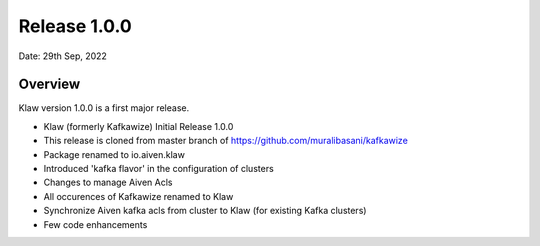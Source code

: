 Release 1.0.0
=============

Date: 29th Sep, 2022

Overview
--------

Klaw version 1.0.0 is a first major release.

- Klaw (formerly Kafkawize) Initial Release 1.0.0

- This release is cloned from master branch of https://github.com/muralibasani/kafkawize

- Package renamed to io.aiven.klaw

- Introduced 'kafka flavor' in the configuration of clusters

- Changes to manage Aiven Acls

- All occurences of Kafkawize renamed to Klaw

- Synchronize Aiven kafka acls from cluster to Klaw (for existing Kafka clusters)

- Few code enhancements

.. seealso::  Read more or Download the release `<https://github.com/aiven/klaw/releases/tag/1.0.0>`_